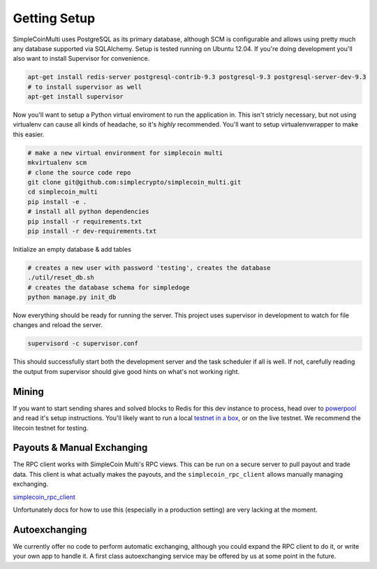 Getting Setup
=============

SimpleCoinMulti uses PostgreSQL as its primary database, although SCM is
configurable and allows using pretty much any database supported via SQLAlchemy.
Setup is tested running on Ubuntu 12.04. If you're doing development you'll
also want to install Supervisor for convenience.

.. code-block:: bash

    apt-get install redis-server postgresql-contrib-9.3 postgresql-9.3 postgresql-server-dev-9.3
    # to install supervisor as well
    apt-get install supervisor

Now you'll want to setup a Python virtual enviroment to run the application in.
This isn't stricly necessary, but not using virtualenv can cause all kinds of
headache, so it's *highly* recommended. You'll want to setup virtualenvwrapper
to make this easier.

.. code-block:: bash

    # make a new virtual environment for simplecoin multi
    mkvirtualenv scm
    # clone the source code repo
    git clone git@github.com:simplecrypto/simplecoin_multi.git
    cd simplecoin_multi
    pip install -e .
    # install all python dependencies
    pip install -r requirements.txt
    pip install -r dev-requirements.txt

Initialize an empty database & add tables

.. code-block:: bash

    # creates a new user with password 'testing', creates the database
    ./util/reset_db.sh
    # creates the database schema for simpledoge
    python manage.py init_db

Now everything should be ready for running the server. This project uses
supervisor in development to watch for file changes and reload the server.

.. code-block:: bash

    supervisord -c supervisor.conf

This should successfully start both the development server and the task
scheduler if all is well. If not, carefully reading the output from supervisor
should give good hints on what's not working right.

Mining
------

If you want to start sending shares and solved blocks to Redis for this dev
instance to process, head over to
`powerpool <https://github.com/simplecrypto/powerpool>`_ and read it's setup
instructions. You'll likely want to run a local `testnet in a
box <https://github.com/freewil/bitcoin-testnet-box>`_, or on the live testnet.
We recommend the litecoin testnet for testing.

Payouts & Manual Exchanging
---------------------------

The RPC client works with SimpleCoin Multi's RPC views. This can be run on a
secure server to pull payout and trade data. This client is what actually makes
the payouts, and the ``simplecoin_rpc_client`` allows manually managing
exchanging.

`simplecoin_rpc_client <http://github.com/simplecrypto/simplecoin_rpc_client>`_

Unfortunately docs for how to use this (especially in a production setting) are
very lacking at the moment.

Autoexchanging
-----------------------------

We currently offer no code to perform automatic exchanging, although you could
expand the RPC client to do it, or write your own app to handle it. A first
class autoexchanging service may be offered by us at some point in the future.
